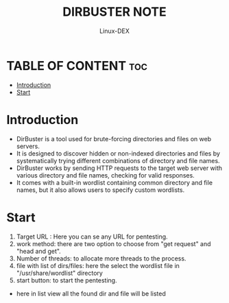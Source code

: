 #+TITLE: DIRBUSTER NOTE
#+DESCRIPTION: DirBuster tool
#+AUTHOR: Linux-DEX
#+OPTIONS: toc:4

* TABLE OF CONTENT :toc:
- [[#introduction][Introduction]]
- [[#start][Start]]

* Introduction
+ DirBuster is a tool used for brute-forcing directories and files on web servers. 
+ It is designed to discover hidden or non-indexed directories and files by systematically trying different combinations of directory and file names.
+ DirBuster works by sending HTTP requests to the target web server with various directory and file names, checking for valid responses.
+ It comes with a built-in wordlist containing common directory and file names, but it also allows users to specify custom wordlists.

* Start

[[./img/dirbuster1.png]]

1. Target URL : Here you can se any URL for pentesting.
2. work method: there are two option to choose from "get request" and "head and get".
3. Number of threads: to allocate more threads to the process.
4. file with list of dirs/files: here the select the wordlist file in "/usr/share/wordlist" directory
5. start button: to start the pentesting.


[[./img/dirbuster2.png]]

+ here in list view all the found dir and file will be listed


